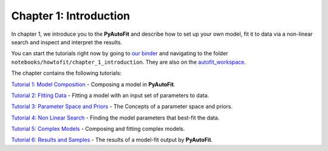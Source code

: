 .. _chapter_1_introduction:

Chapter 1: Introduction
=======================

In chapter 1, we introduce you to the **PyAutoFit** and describe how to set up your own model, fit it to data via
a non-linear search and inspect and interpret the results.

You can start the tutorials right now by going to `our binder <https://mybinder.org/v2/gh/Jammy2211/autofit_workspace/HEAD>`_
and navigating to the folder ``notebooks/howtofit/chapter_1_introduction``. They are also on the `autofit_workspace <https://github.com/Jammy2211/autofit_workspace>`_.

The chapter contains the following tutorials:

`Tutorial 1: Model Composition <https://mybinder.org/v2/gh/Jammy2211/autofit_workspace/release?filepath=notebooks/howtofit/chapter_1_introduction/tutorial_1_model_composition.ipynb>`_
- Composing a model in **PyAutoFit**.

`Tutorial 2: Fitting Data <https://mybinder.org/v2/gh/Jammy2211/autofit_workspace/release?filepath=notebooks/howtofit/chapter_1_introduction/tutorial_2_fitting_data.ipynb>`_
- Fitting a model with an input set of parameters to data.

`Tutorial 3: Parameter Space and Priors <https://mybinder.org/v2/gh/Jammy2211/autofit_workspace/release?filepath=notebooks/howtofit/chapter_1_introduction/tutorial_3_parameter_space_and_priors.ipynb>`_
- The Concepts of a parameter space and priors.

`Tutorial 4: Non Linear Search <https://mybinder.org/v2/gh/Jammy2211/autofit_workspace/release?filepath=notebooks/howtofit/chapter_1_introduction/tutorial_4_non_linear_search.ipynb>`_
- Finding the model parameters that best-fit the data.

`Tutorial 5: Complex Models <https://mybinder.org/v2/gh/Jammy2211/autofit_workspace/release?filepath=notebooks/howtofit/chapter_1_introduction/tutorial_5_complex_models.ipynb>`_
- Composing and fitting complex models.

`Tutorial 6: Results and Samples <https://mybinder.org/v2/gh/Jammy2211/autofit_workspace/release?filepath=notebooks/howtofit/chapter_1_introduction/tutorial_6_results_and_samples.ipynb>`_
- The results of a model-fit output by **PyAutoFit**.
